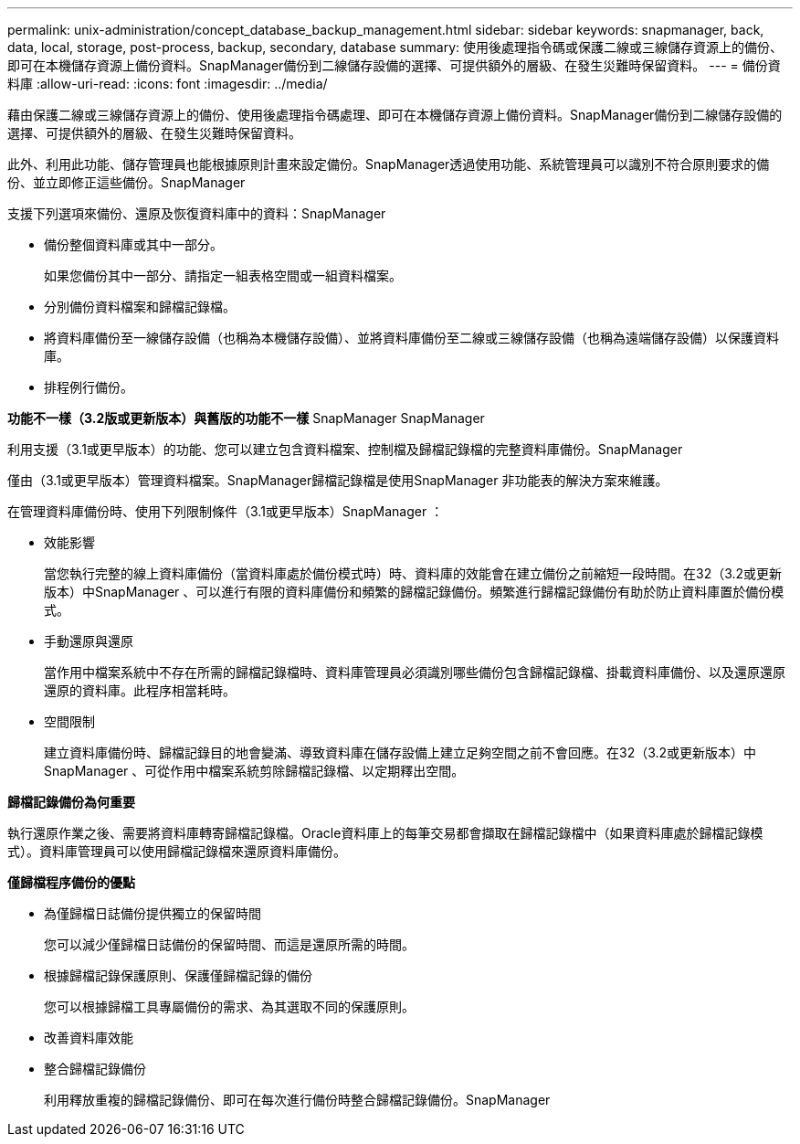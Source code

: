 ---
permalink: unix-administration/concept_database_backup_management.html 
sidebar: sidebar 
keywords: snapmanager, back, data, local, storage, post-process, backup, secondary, database 
summary: 使用後處理指令碼或保護二線或三線儲存資源上的備份、即可在本機儲存資源上備份資料。SnapManager備份到二線儲存設備的選擇、可提供額外的層級、在發生災難時保留資料。 
---
= 備份資料庫
:allow-uri-read: 
:icons: font
:imagesdir: ../media/


[role="lead"]
藉由保護二線或三線儲存資源上的備份、使用後處理指令碼處理、即可在本機儲存資源上備份資料。SnapManager備份到二線儲存設備的選擇、可提供額外的層級、在發生災難時保留資料。

此外、利用此功能、儲存管理員也能根據原則計畫來設定備份。SnapManager透過使用功能、系統管理員可以識別不符合原則要求的備份、並立即修正這些備份。SnapManager

支援下列選項來備份、還原及恢復資料庫中的資料：SnapManager

* 備份整個資料庫或其中一部分。
+
如果您備份其中一部分、請指定一組表格空間或一組資料檔案。

* 分別備份資料檔案和歸檔記錄檔。
* 將資料庫備份至一線儲存設備（也稱為本機儲存設備）、並將資料庫備份至二線或三線儲存設備（也稱為遠端儲存設備）以保護資料庫。
* 排程例行備份。


*功能不一樣（3.2版或更新版本）與舊版的功能不一樣* SnapManager SnapManager

利用支援（3.1或更早版本）的功能、您可以建立包含資料檔案、控制檔及歸檔記錄檔的完整資料庫備份。SnapManager

僅由（3.1或更早版本）管理資料檔案。SnapManager歸檔記錄檔是使用SnapManager 非功能表的解決方案來維護。

在管理資料庫備份時、使用下列限制條件（3.1或更早版本）SnapManager ：

* 效能影響
+
當您執行完整的線上資料庫備份（當資料庫處於備份模式時）時、資料庫的效能會在建立備份之前縮短一段時間。在32（3.2或更新版本）中SnapManager 、可以進行有限的資料庫備份和頻繁的歸檔記錄備份。頻繁進行歸檔記錄備份有助於防止資料庫置於備份模式。

* 手動還原與還原
+
當作用中檔案系統中不存在所需的歸檔記錄檔時、資料庫管理員必須識別哪些備份包含歸檔記錄檔、掛載資料庫備份、以及還原還原還原的資料庫。此程序相當耗時。

* 空間限制
+
建立資料庫備份時、歸檔記錄目的地會變滿、導致資料庫在儲存設備上建立足夠空間之前不會回應。在32（3.2或更新版本）中SnapManager 、可從作用中檔案系統剪除歸檔記錄檔、以定期釋出空間。



*歸檔記錄備份為何重要*

執行還原作業之後、需要將資料庫轉寄歸檔記錄檔。Oracle資料庫上的每筆交易都會擷取在歸檔記錄檔中（如果資料庫處於歸檔記錄模式）。資料庫管理員可以使用歸檔記錄檔來還原資料庫備份。

*僅歸檔程序備份的優點*

* 為僅歸檔日誌備份提供獨立的保留時間
+
您可以減少僅歸檔日誌備份的保留時間、而這是還原所需的時間。

* 根據歸檔記錄保護原則、保護僅歸檔記錄的備份
+
您可以根據歸檔工具專屬備份的需求、為其選取不同的保護原則。

* 改善資料庫效能
* 整合歸檔記錄備份
+
利用釋放重複的歸檔記錄備份、即可在每次進行備份時整合歸檔記錄備份。SnapManager


